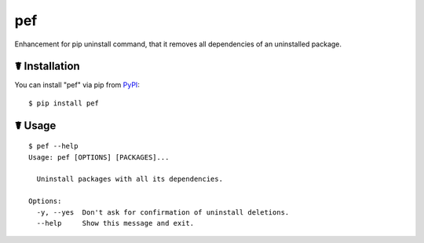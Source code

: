 pef
===

.. image:: https://img.shields.io/pypi/l/pef.svg
    :target: https://pypi.python.org/pypi/pef

.. image:: https://img.shields.io/pypi/v/pef.svg
    :target: https://pypi.python.org/pypi/pef

.. image:: https://img.shields.io/pypi/pyversions/pef.svg
    :target: https://pypi.python.org/pypi/pef

Enhancement for pip uninstall command, that it removes all dependencies of an uninstalled package.

☤ Installation
--------------

You can install "pef" via pip from `PyPI <https://pypi.python.org/pypi/pef>`_:

::

    $ pip install pef
	
☤ Usage
-------

::

    $ pef --help
    Usage: pef [OPTIONS] [PACKAGES]...

      Uninstall packages with all its dependencies.

    Options:
      -y, --yes  Don't ask for confirmation of uninstall deletions.
      --help     Show this message and exit.
